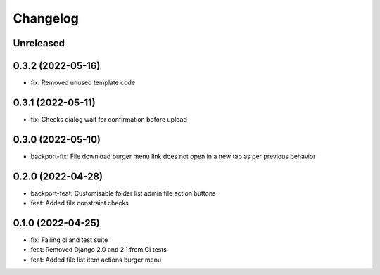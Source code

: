 =========
Changelog
=========

Unreleased
==========

0.3.2 (2022-05-16)
==================
* fix: Removed unused template code

0.3.1 (2022-05-11)
==================
* fix: Checks dialog wait for confirmation before upload

0.3.0 (2022-05-10)
==================
* backport-fix: File download burger menu link does not open in a new tab as per previous behavior

0.2.0 (2022-04-28)
==================
* backport-feat: Customisable folder list admin file action buttons
* feat: Added file constraint checks

0.1.0 (2022-04-25)
==================
* fix: Failing ci and test suite
* feat: Removed Django 2.0 and 2.1 from CI tests
* feat: Added file list item actions burger menu
